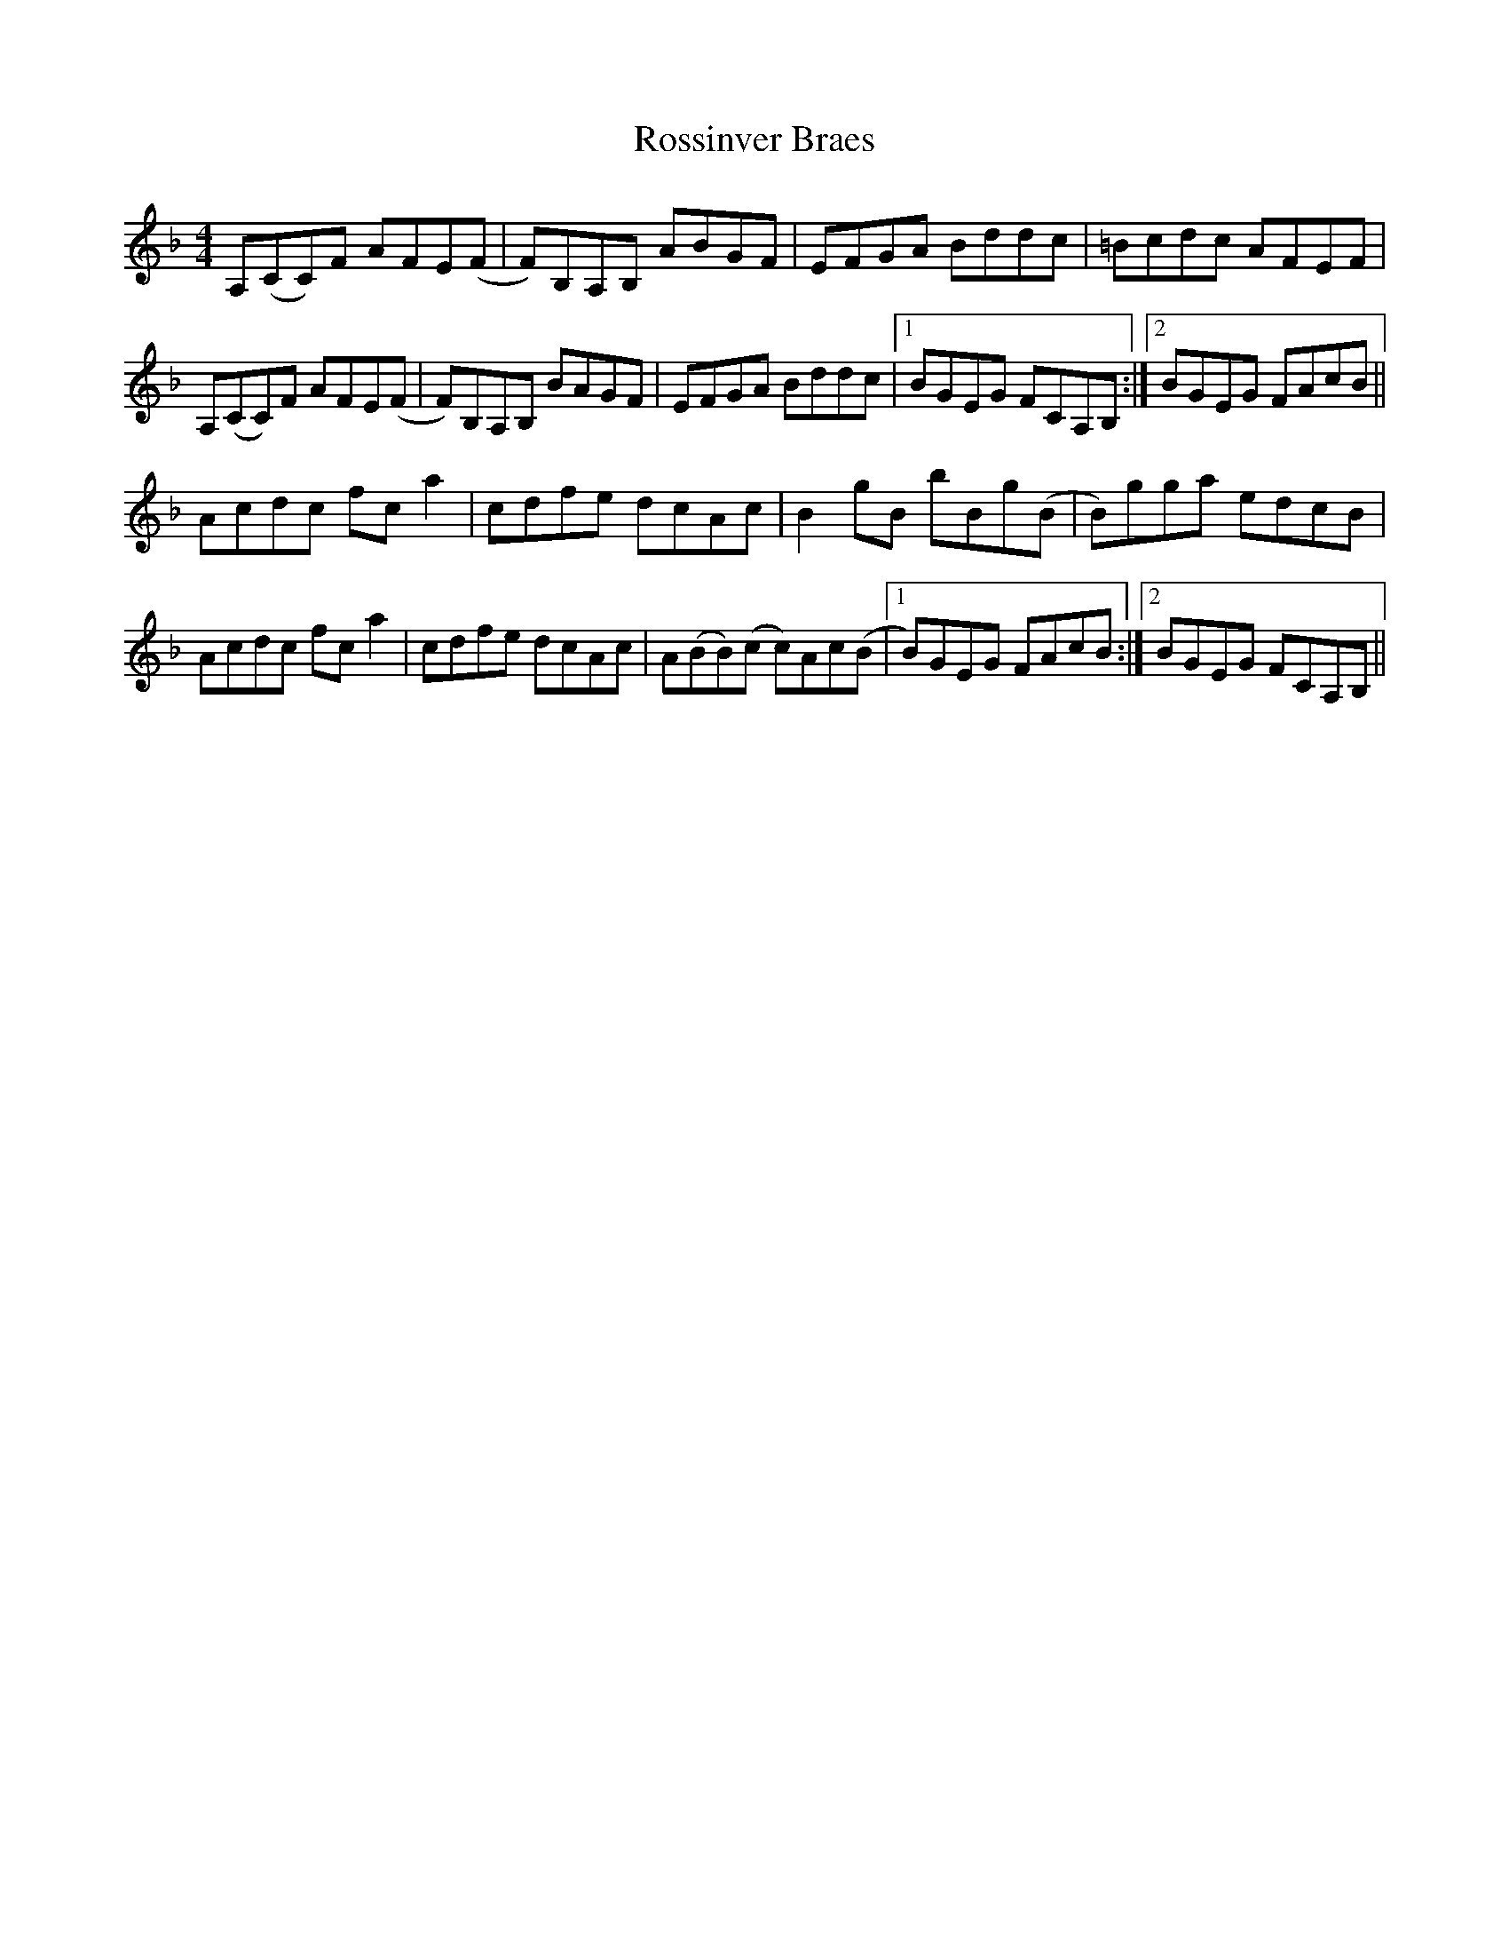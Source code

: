 X: 35395
T: Rossinver Braes
R: hornpipe
M: 4/4
K: Fmajor
A,(CC)F AFE(F|F)B,A,B, ABGF|EFGA Bddc|=Bcdc AFEF|
A,(CC)F AFE(F|F)B,A,B, BAGF|EFGA Bddc|1 BGEG FCA,B,:|2 BGEG FAcB||
Acdc fca2|cdfe dcAc|B2gB bBg(B|B)gga edcB|
Acdc fca2|cdfe dcAc|A(BB)(c c)Ac(B|1 B)GEG FAcB:|2 BGEG FCA,B,||

